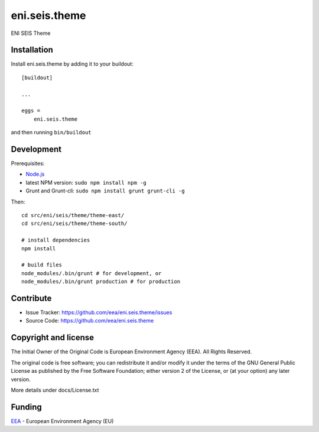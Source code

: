 ==============================================================================
eni.seis.theme
==============================================================================

ENI SEIS Theme


Installation
------------

Install eni.seis.theme by adding it to your buildout::

    [buildout]

    ...

    eggs =
        eni.seis.theme


and then running ``bin/buildout``

Development
-----------

Prerequisites:

- Node.js_
- latest NPM version: ``sudo npm install npm -g``
- Grunt and Grunt-cli: ``sudo npm install grunt grunt-cli -g``

Then::

    cd src/eni/seis/theme/theme-east/
    cd src/eni/seis/theme/theme-south/

    # install dependencies
    npm install

    # build files
    node_modules/.bin/grunt # for development, or
    node_modules/.bin/grunt production # for production


Contribute
----------

- Issue Tracker: https://github.com/eea/eni.seis.theme/issues
- Source Code: https://github.com/eea/eni.seis.theme


Copyright and license
---------------------
The Initial Owner of the Original Code is European Environment Agency (EEA).
All Rights Reserved.

The original code is free software;
you can redistribute it and/or modify it under the terms of the GNU
General Public License as published by the Free Software Foundation;
either version 2 of the License, or (at your option) any later
version.

More details under docs/License.txt


Funding
-------

EEA_ - European Environment Agency (EU)

.. _EEA: http://www.eea.europa.eu/
.. _Node.js: https://nodejs.org/
